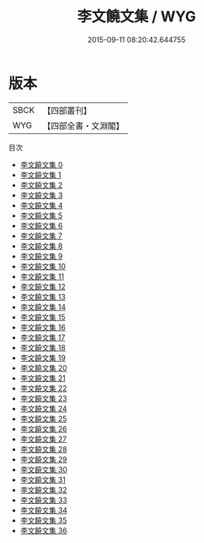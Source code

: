 #+TITLE: 李文饒文集 / WYG

#+DATE: 2015-09-11 08:20:42.644755
* 版本
 |      SBCK|【四部叢刊】  |
 |       WYG|【四部全書・文淵閣】|
目次
 - [[file:KR4c0067_000.txt][李文饒文集 0]]
 - [[file:KR4c0067_001.txt][李文饒文集 1]]
 - [[file:KR4c0067_002.txt][李文饒文集 2]]
 - [[file:KR4c0067_003.txt][李文饒文集 3]]
 - [[file:KR4c0067_004.txt][李文饒文集 4]]
 - [[file:KR4c0067_005.txt][李文饒文集 5]]
 - [[file:KR4c0067_006.txt][李文饒文集 6]]
 - [[file:KR4c0067_007.txt][李文饒文集 7]]
 - [[file:KR4c0067_008.txt][李文饒文集 8]]
 - [[file:KR4c0067_009.txt][李文饒文集 9]]
 - [[file:KR4c0067_010.txt][李文饒文集 10]]
 - [[file:KR4c0067_011.txt][李文饒文集 11]]
 - [[file:KR4c0067_012.txt][李文饒文集 12]]
 - [[file:KR4c0067_013.txt][李文饒文集 13]]
 - [[file:KR4c0067_014.txt][李文饒文集 14]]
 - [[file:KR4c0067_015.txt][李文饒文集 15]]
 - [[file:KR4c0067_016.txt][李文饒文集 16]]
 - [[file:KR4c0067_017.txt][李文饒文集 17]]
 - [[file:KR4c0067_018.txt][李文饒文集 18]]
 - [[file:KR4c0067_019.txt][李文饒文集 19]]
 - [[file:KR4c0067_020.txt][李文饒文集 20]]
 - [[file:KR4c0067_021.txt][李文饒文集 21]]
 - [[file:KR4c0067_022.txt][李文饒文集 22]]
 - [[file:KR4c0067_023.txt][李文饒文集 23]]
 - [[file:KR4c0067_024.txt][李文饒文集 24]]
 - [[file:KR4c0067_025.txt][李文饒文集 25]]
 - [[file:KR4c0067_026.txt][李文饒文集 26]]
 - [[file:KR4c0067_027.txt][李文饒文集 27]]
 - [[file:KR4c0067_028.txt][李文饒文集 28]]
 - [[file:KR4c0067_029.txt][李文饒文集 29]]
 - [[file:KR4c0067_030.txt][李文饒文集 30]]
 - [[file:KR4c0067_031.txt][李文饒文集 31]]
 - [[file:KR4c0067_032.txt][李文饒文集 32]]
 - [[file:KR4c0067_033.txt][李文饒文集 33]]
 - [[file:KR4c0067_034.txt][李文饒文集 34]]
 - [[file:KR4c0067_035.txt][李文饒文集 35]]
 - [[file:KR4c0067_036.txt][李文饒文集 36]]
